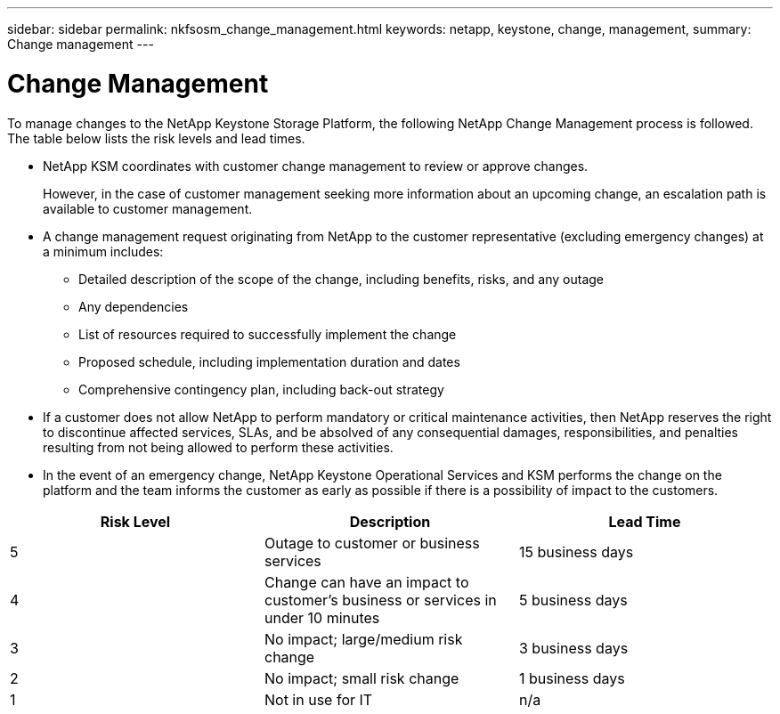 ---
sidebar: sidebar
permalink: nkfsosm_change_management.html
keywords: netapp, keystone, change, management,
summary: Change management
---

= Change Management
:hardbreaks:
:nofooter:
:icons: font
:linkattrs:
:imagesdir: ./media/

//
// This file was created with NDAC Version 2.0 (August 17, 2020)
//
// 2020-10-08 17:14:48.878850
//

[.lead]
To manage changes to the NetApp Keystone Storage Platform, the following NetApp Change Management process is followed. The table below lists the risk levels and lead times.

* NetApp KSM coordinates with customer change management to review or approve changes.
+
However, in the case of customer management seeking more information about an upcoming change, an escalation path is available to customer management.

* A change management request originating from NetApp to the customer representative (excluding emergency changes) at a minimum includes:
** Detailed description of the scope of the change, including benefits, risks, and any outage
** Any dependencies
** List of resources required to successfully implement the change
** Proposed schedule, including implementation duration and dates
** Comprehensive contingency plan, including back-out strategy
* If a customer does not allow NetApp to perform mandatory or critical maintenance activities, then NetApp reserves the right to discontinue affected services, SLAs, and be absolved of any consequential damages, responsibilities, and penalties resulting from not being allowed to perform these activities.
* In the event of an emergency change, NetApp Keystone Operational Services and KSM performs the change on the platform and the team informs the customer as early as possible if there is a possibility of impact to the customers.

|===
|Risk Level |Description |Lead Time

|5
|Outage to customer or business services
|15 business days
|4
|Change can have an impact to customer’s business or services in under 10 minutes
|5 business days
|3
|No impact; large/medium risk change
|3 business days
|2
|No impact; small risk change
|1 business days
|1
|Not in use for IT
|n/a
|===
